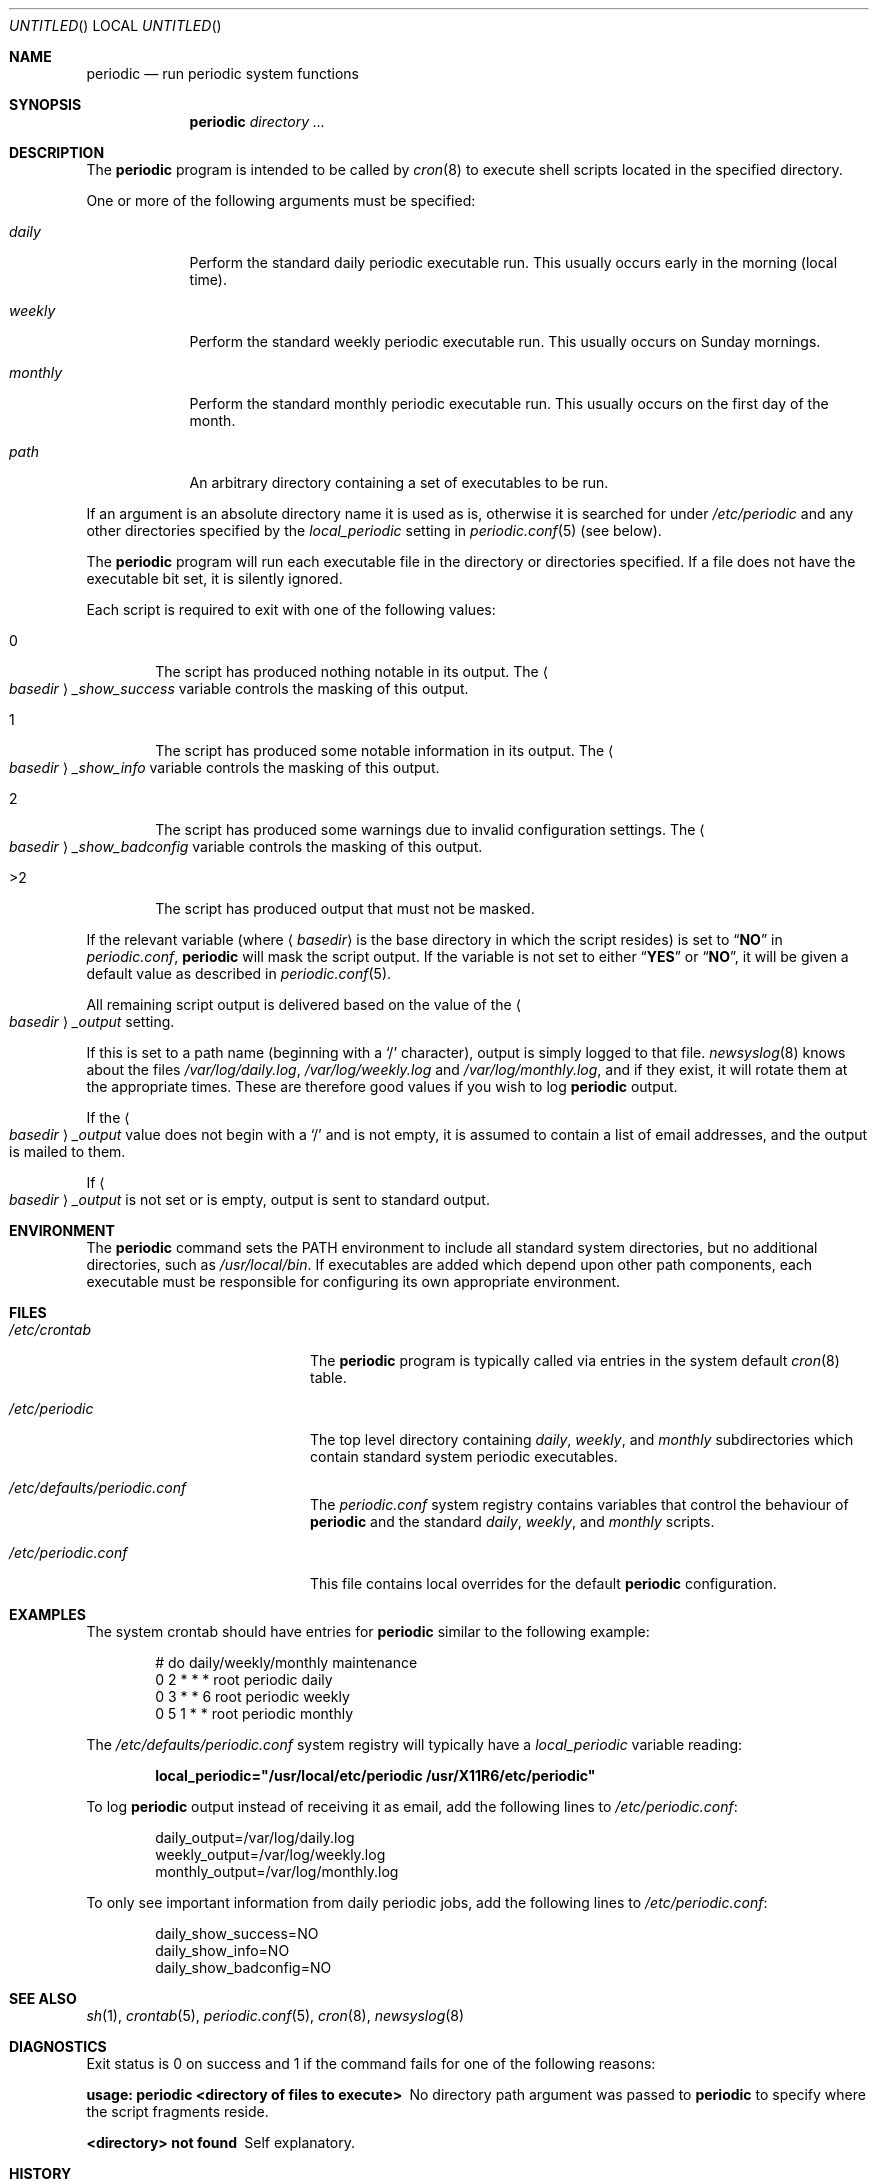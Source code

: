 .\" Copyright (c) 1997 FreeBSD, Inc.
.\" All rights reserved.
.\"
.\" Redistribution and use in source and binary forms, with or without
.\" modification, are permitted provided that the following conditions
.\" are met:
.\" 1. Redistributions of source code must retain the above copyright
.\"    notice, this list of conditions and the following disclaimer.
.\" 2. Redistributions in binary form must reproduce the above copyright
.\"    notice, this list of conditions and the following disclaimer in the
.\"    documentation and/or other materials provided with the distribution.
.\"
.\" THIS SOFTWARE IS PROVIDED BY THE AUTHOR AND CONTRIBUTORS ``AS IS'' AND
.\" ANY EXPRESS OR IMPLIED WARRANTIES, INCLUDING, BUT NOT LIMITED TO, THE
.\" IMPLIED WARRANTIES OF MERCHANTABILITY AND FITNESS FOR A PARTICULAR PURPOSE
.\" ARE DISCLAIMED.  IN NO EVENT SHALL THE AUTHOR OR CONTRIBUTORS BE LIABLE
.\" FOR ANY DIRECT, INDIRECT, INCIDENTAL, SPECIAL, EXEMPLARY, OR CONSEQUENTIAL
.\" DAMAGES (INCLUDING, BUT NOT LIMITED TO, PROCUREMENT OF SUBSTITUTE GOODS
.\" OR SERVICES; LOSS OF USE, DATA, OR PROFITS; OR BUSINESS INTERRUPTION)
.\" HOWEVER CAUSED AND ON ANY THEORY OF LIABILITY, WHETHER IN CONTRACT, STRICT
.\" LIABILITY, OR TORT (INCLUDING NEGLIGENCE OR OTHERWISE) ARISING IN ANY WAY
.\" OUT OF THE USE OF THIS SOFTWARE, EVEN IF ADVISED OF THE POSSIBILITY OF
.\" SUCH DAMAGE.
.\"
.\" $FreeBSD$
.\"
.Dd November 28, 2001
.Os
.Dt PERIODIC 8
.Sh NAME
.Nm periodic
.Nd run periodic system functions
.Sh SYNOPSIS
.Nm
.Ar directory ...
.Sh DESCRIPTION
The
.Nm
program is intended to be called by
.Xr cron 8
to execute shell scripts
located in the specified directory.
.Pp
One or more of the following arguments must be specified:
.Bl -tag -width ".Pa monthly"
.It Pa daily
Perform the standard daily periodic executable run.
This usually occurs early in the morning (local time).
.It Pa weekly
Perform the standard weekly periodic executable run.
This usually occurs on Sunday mornings.
.It Pa monthly
Perform the standard monthly periodic executable run.
This usually occurs on the first day of the month.
.It Ar path
An arbitrary directory containing a set of executables to be run.
.El
.Pp
If an argument is an absolute directory name it is used as is, otherwise
it is searched for under
.Pa /etc/periodic
and any other directories specified by the
.Va local_periodic
setting in
.Xr periodic.conf 5
(see below).
.Pp
The
.Nm
program will run each executable file in the directory or directories
specified.
If a file does not have the executable bit set, it is silently ignored.
.Pp
Each script is required to exit with one of the following values:
.Bl -tag -width 4n
.It 0
The script has produced nothing notable in its output.
The
.Ao Ar basedir Ac Ns Va _show_success
variable controls the masking of this output.
.It 1
The script has produced some notable information in its output.
The
.Ao Ar basedir Ac Ns Va _show_info
variable controls the masking of this output.
.It 2
The script has produced some warnings due to invalid configuration settings.
The
.Ao Ar basedir Ac Ns Va _show_badconfig
variable controls the masking of this output.
.It >2
The script has produced output that must not be masked.
.El
.Pp
If the relevant variable (where
.Aq Ar basedir
is the base directory in which the script resides) is set to
.Dq Li NO
in
.Pa periodic.conf ,
.Nm
will mask the script output.
If the variable is not set to either
.Dq Li YES
or
.Dq Li NO ,
it will be given a default value as described in
.Xr periodic.conf 5 .
.Pp
All remaining script output is delivered based on the value of the
.Ao Ar basedir Ac Ns Va _output
setting.
.Pp
If this is set to a path name (beginning with a
.Ql /
character), output is simply logged to that file.
.Xr newsyslog 8
knows about the files
.Pa /var/log/daily.log , /var/log/weekly.log
and
.Pa /var/log/monthly.log ,
and if they exist, it will rotate them at the appropriate times.
These are therefore good values if you wish to log
.Nm
output.
.Pp
If the
.Ao Ar basedir Ac Ns Va _output
value does not begin with a
.Ql /
and is not empty, it is assumed to contain a list of email addresses, and
the output is mailed to them.
.Pp
If
.Ao Ar basedir Ac Ns Va _output
is not set or is empty, output is sent to standard output.
.Sh ENVIRONMENT
The
.Nm
command sets the
.Ev PATH
environment to include all standard system directories, but no additional
directories, such as
.Pa /usr/local/bin .
If executables are added which depend upon other path components, each
executable must be responsible for configuring its own appropriate environment.
.Sh FILES
.Bl -tag -width ".Pa /etc/periodic.conf"
.It Pa /etc/crontab
The
.Nm
program is typically called via entries in the system default
.Xr cron 8
table.
.It Pa /etc/periodic
The top level directory containing
.Pa daily ,
.Pa weekly ,
and
.Pa monthly
subdirectories which contain standard system periodic executables.
.It Pa /etc/defaults/periodic.conf
The
.Pa periodic.conf
system registry contains variables that control the behaviour of
.Nm
and the standard
.Pa daily , weekly ,
and
.Pa monthly
scripts.
.It Pa /etc/periodic.conf
This file contains local overrides for the default
.Nm
configuration.
.El
.Sh EXAMPLES
The system crontab should have entries for
.Nm
similar to the following example:
.Bd -literal -offset indent
# do daily/weekly/monthly maintenance
0      2       *       *       *       root    periodic daily
0      3       *       *       6       root    periodic weekly
0      5       1       *       *       root    periodic monthly
.Ed
.Pp
The
.Pa /etc/defaults/periodic.conf
system registry will typically have a
.Va local_periodic
variable reading:
.Pp
.Dl local_periodic="/usr/local/etc/periodic /usr/X11R6/etc/periodic"
.Pp
To log
.Nm
output instead of receiving it as email, add the following lines to
.Pa /etc/periodic.conf :
.Bd -literal -offset indent
daily_output=/var/log/daily.log
weekly_output=/var/log/weekly.log
monthly_output=/var/log/monthly.log
.Ed
.Pp
To only see important information from daily periodic jobs, add the
following lines to
.Pa /etc/periodic.conf :
.Bd -literal -offset indent
daily_show_success=NO
daily_show_info=NO
daily_show_badconfig=NO
.Ed
.Sh SEE ALSO
.Xr sh 1 ,
.Xr crontab 5 ,
.Xr periodic.conf 5 ,
.Xr cron 8 ,
.Xr newsyslog 8
.Sh DIAGNOSTICS
Exit status is 0 on success and 1 if the command
fails for one of the following reasons:
.Bl -diag
.It usage: periodic <directory of files to execute>
No directory path argument was passed to
.Nm
to specify where the script fragments reside.
.It <directory> not found
Self explanatory.
.El
.Sh HISTORY
The
.Nm
program first appeared in
.Fx 3.0 .
.Sh BUGS
Since one specifies information about a directory using shell
variables containing the string,
.Va <basedir> ,
.Va <basedir>
must only contain characters that are valid within a
.Xr sh 1
variable name, alphanumerics and underscores, and the first character
may not be numeric.
.Sh AUTHORS
.An Paul Traina Aq pst@FreeBSD.org
.An Brian Somers Aq brian@Awfulhak.org
